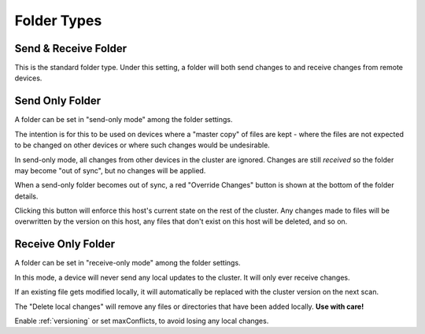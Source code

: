 .. _folder-types:

Folder Types
============

Send & Receive Folder
---------------------

This is the standard folder type. Under this setting, a folder will both send 
changes to and receive changes from remote devices.

.. _folder-sendonly:

Send Only Folder
----------------

A folder can be set in "send-only mode" among the folder settings.

.. image:: foldersendonly.png

The intention is for this to be used on devices where a "master copy" of
files are kept - where the files are not expected to be changed on other
devices or where such changes would be undesirable.

In send-only mode, all changes from other devices in the cluster are
ignored. Changes are still *received* so the folder may become "out of
sync", but no changes will be applied.

When a send-only folder becomes out of sync, a red "Override Changes"
button is shown at the bottom of the folder details.

.. image:: override.png

Clicking this button will enforce this host's current state on the
rest of the cluster. Any changes made to files will be overwritten by
the version on this host, any files that don't exist on this host will
be deleted, and so on.

Receive Only Folder
-------------------

A folder can be set in "receive-only mode" among the folder settings.

.. image:: folderreceiveonly.png

In this mode, a device will never send any local updates to the cluster.
It will only ever receive changes.

If an existing file gets modified locally, it will automatically be replaced 
with the cluster version on the next scan.

The "Delete local changes" will remove any files or directories that 
have been added locally. **Use with care!**

Enable :ref:`versioning` or set maxConflicts, to avoid losing any local 
changes.
